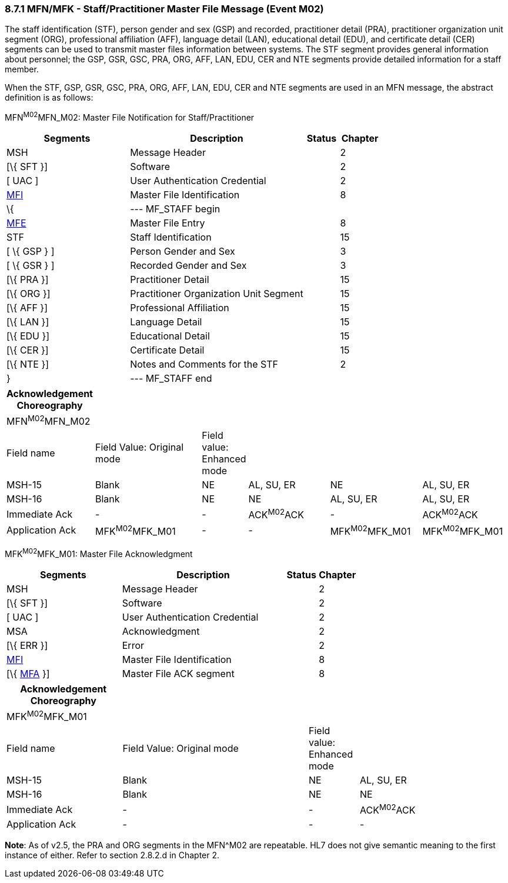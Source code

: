 === 8.7.1 MFN/MFK - Staff/Practitioner Master File Message (Event M02) 

The staff identification (STF), person gender and sex (GSP) and recorded, practitioner detail (PRA), practitioner organization unit segment (ORG), professional affiliation (AFF), language detail (LAN), educational detail (EDU), and certificate detail (CER) segments can be used to transmit master files information between systems. The STF segment provides general information about personnel; the GSP, GSR, GSC, PRA, ORG, AFF, LAN, EDU, CER and NTE segments provide detailed information for a staff member.

When the STF, GSP, GSR, GSC, PRA, ORG, AFF, LAN, EDU, CER and NTE segments are used in an MFN message, the abstract definition is as follows:

MFN^M02^MFN_M02: Master File Notification for Staff/Practitioner

[width="100%",cols="33%,47%,9%,11%",options="header",]
|===
|Segments |Description |Status |Chapter
|MSH |Message Header | |2
|[\{ SFT }] |Software | |2
|[ UAC ] |User Authentication Credential | |2
|link:#MFI[MFI] |Master File Identification | |8
|\{ |--- MF_STAFF begin | |
|link:#MFE[MFE] |Master File Entry | |8
|STF |Staff Identification | |15
|[ \{ GSP } ] |Person Gender and Sex | |3
|[ \{ GSR } ] |Recorded Gender and Sex | |3
|[\{ PRA }] |Practitioner Detail | |15
|[\{ ORG }] |Practitioner Organization Unit Segment | |15
|[\{ AFF }] |Professional Affiliation | |15
|[\{ LAN }] |Language Detail | |15
|[\{ EDU }] |Educational Detail | |15
|[\{ CER }] |Certificate Detail | |15
|[\{ NTE }] |Notes and Comments for the STF | |2
|} |--- MF_STAFF end | |
|===

[width="100%",cols="17%,23%,5%,18%,19%,18%",options="header",]
|===
|Acknowledgement Choreography | | | | |
|MFN^M02^MFN_M02 | | | | |
|Field name |Field Value: Original mode |Field value: Enhanced mode | | |
|MSH-15 |Blank |NE |AL, SU, ER |NE |AL, SU, ER
|MSH-16 |Blank |NE |NE |AL, SU, ER |AL, SU, ER
|Immediate Ack |- |- |ACK^M02^ACK |- |ACK^M02^ACK
|Application Ack |MFK^M02^MFK_M01 |- |- |MFK^M02^MFK_M01 |MFK^M02^MFK_M01
|===

MFK^M02^MFK_M01: Master File Acknowledgment

[width="100%",cols="33%,47%,9%,11%",options="header",]
|===
|Segments |Description |Status |Chapter
|MSH |Message Header | |2
|[\{ SFT }] |Software | |2
|[ UAC ] |User Authentication Credential | |2
|MSA |Acknowledgment | |2
|[\{ ERR }] |Error | |2
|link:#MFI[MFI] |Master File Identification | |8
|[\{ link:#MFA[MFA] }] |Master File ACK segment | |8
|===

[width="100%",cols="23%,37%,10%,30%",options="header",]
|===
|Acknowledgement Choreography | | |
|MFK^M02^MFK_M01 | | |
|Field name |Field Value: Original mode |Field value: Enhanced mode |
|MSH-15 |Blank |NE |AL, SU, ER
|MSH-16 |Blank |NE |NE
|Immediate Ack |- |- |ACK^M02^ACK
|Application Ack |- |- |-
|===

*Note*: As of v2.5, the PRA and ORG segments in the MFN^M02 are repeatable. HL7 does not give semantic meaning to the first instance of either. Refer to section 2.8.2.d in Chapter 2.

